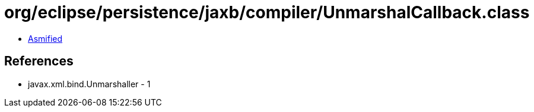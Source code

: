 = org/eclipse/persistence/jaxb/compiler/UnmarshalCallback.class

 - link:UnmarshalCallback-asmified.java[Asmified]

== References

 - javax.xml.bind.Unmarshaller - 1

